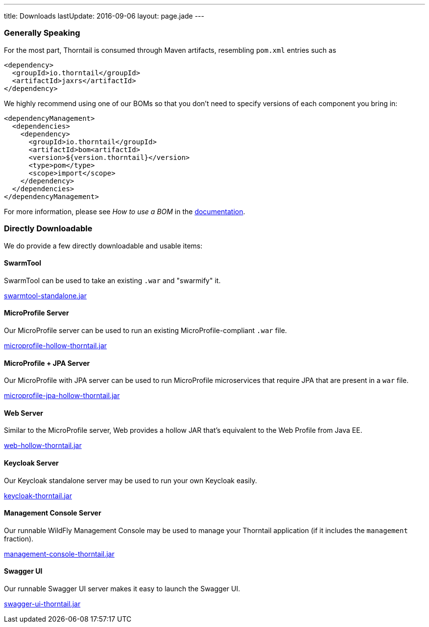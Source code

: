 ---
title: Downloads
lastUpdate: 2016-09-06
layout: page.jade
---

=== Generally Speaking

For the most part, Thorntail is consumed through
Maven artifacts, resembling `pom.xml` entries such as

[source,xml]
----
<dependency>
  <groupId>io.thorntail</groupId>
  <artifactId>jaxrs</artifactId>
</dependency>
----

We highly recommend using one of our BOMs so that you don't
need to specify versions of each component you bring in:

[source,xml]
----
<dependencyManagement>
  <dependencies>
    <dependency>
      <groupId>io.thorntail</groupId>
      <artifactId>bom<artifactId>
      <version>${version.thorntail}</version>
      <type>pom</type>
      <scope>import</scope>
    </dependency>
  </dependencies>
</dependencyManagement>
----

For more information, please see _How to use a BOM_ in the link:http://docs.wildfly-swarm.io/[documentation].

=== Directly Downloadable

We do provide a few directly downloadable and usable items:

==== SwarmTool

SwarmTool can be used to take an existing `.war` and "swarmify" it.

link:/download/swarmtool[swarmtool-standalone.jar]

==== MicroProfile Server

Our MicroProfile server can be used to run an existing MicroProfile-compliant
`.war` file.

link:/download/microprofile-hollow-thorntail[microprofile-hollow-thorntail.jar]

==== MicroProfile + JPA Server

Our MicroProfile with JPA server can be used to run MicroProfile microservices that require JPA that
are present in a `war` file.

link:/download/microprofile-jpa-hollow-thorntail[microprofile-jpa-hollow-thorntail.jar]

==== Web Server

Similar to the MicroProfile server,
Web provides a hollow JAR that's equivalent to the Web Profile from Java EE.

link:/download/web-hollow-thorntail[web-hollow-thorntail.jar]

==== Keycloak Server

Our Keycloak standalone server may be used to run your own Keycloak easily.

link:/download/keycloak-thorntail[keycloak-thorntail.jar]

==== Management Console Server

Our runnable WildFly Management Console may be used to manage your
Thorntail application (if it includes the `management` fraction).

link:/download/management-console-thorntail[management-console-thorntail.jar]

==== Swagger UI

Our runnable Swagger UI server makes it easy to launch the Swagger UI.

link:/download/swagger-ui-thorntail[swagger-ui-thorntail.jar]
